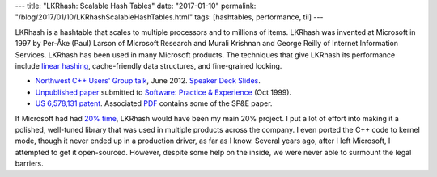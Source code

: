 ---
title: "LKRhash: Scalable Hash Tables"
date: "2017-01-10"
permalink: "/blog/2017/01/10/LKRhashScalableHashTables.html"
tags: [hashtables, performance, til]
---



LKRhash is a hashtable that scales to multiple processors and to millions of items.
LKRhash was invented at Microsoft in 1997
by Per-Åke (Paul) Larson of Microsoft Research
and Murali Krishnan and George Reilly of Internet Information Services.
LKRhash has been used in many Microsoft products.
The techniques that give LKRhash its performance
include `linear hashing`__, cache-friendly data structures, and fine-grained locking.

* `Northwest C++ Users' Group talk`__, June 2012. `Speaker Deck Slides`__.
* `Unpublished paper`__ submitted to `Software: Practice & Experience`__ (Oct 1999).
* `US 6,578,131 patent`__. Associated PDF__ contains some of the SP&E paper.

If Microsoft had had `20% time`__,
LKRhash would have been my main 20% project.
I put a lot of effort into making it a polished, well-tuned library
that was used in multiple products across the company.
I even ported the C++ code to kernel mode,
though it never ended up in a production driver, as far as I know.
Several years ago, after I left Microsoft,
I attempted to get it open-sourced.
However, despite some help on the inside,
we were never able to surmount the legal barriers.

__ https://en.wikipedia.org/wiki/Linear_hashing
__ http://nwcpp.org/june-2012.html
__ https://speakerdeck.com/georgevreilly/lkrhash-the-design-of-a-scalable-hashtable
__ /content/LKRhash-for-SoftwarePE.pdf
__ http://www.wiley.com/WileyCDA/WileyTitle/productCd-SPE.html
__ https://patents.google.com/patent/US6578131B1/en
__ https://www.google.com/patents/US6578131.pdf
__ https://qz.com/115831/googles-20-time-which-brought-you-gmail-and-adsense-is-now-as-good-as-dead/

.. _permalink:
    /blog/2017/01/10/LKRhashScalableHashTables.html
